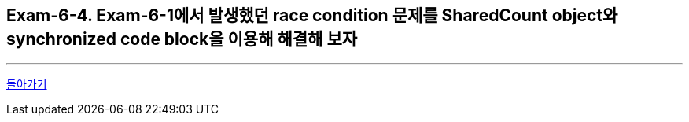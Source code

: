 == Exam-6-4. Exam-6-1에서 발생했던 race condition 문제를 SharedCount object와 synchronized code block을 이용해 해결해 보자


---

ifndef::env-github[]
link:../06.synchronization.adoc[돌아가기]
endif::[]

ifdef::env-github[]
[돌아가기](../06.synchronization.adoc)
endif::[]
